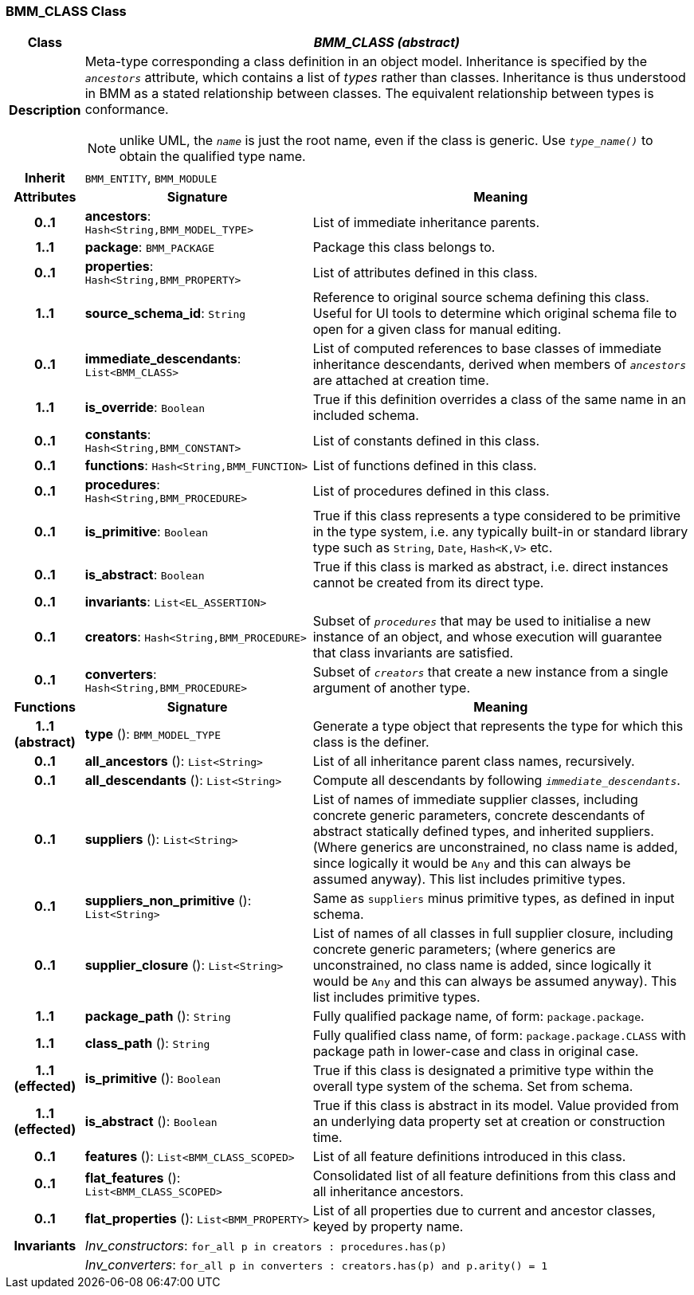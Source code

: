 === BMM_CLASS Class

[cols="^1,3,5"]
|===
h|*Class*
2+^h|*_BMM_CLASS (abstract)_*

h|*Description*
2+a|Meta-type corresponding a class definition in an object model. Inheritance is specified by the `_ancestors_` attribute, which contains a list of _types_ rather than classes. Inheritance is thus understood in BMM as a stated relationship between classes. The equivalent relationship between types is conformance.

NOTE: unlike UML, the `_name_` is just the root name, even if the class is generic. Use `_type_name()_` to obtain the qualified type name.

h|*Inherit*
2+|`BMM_ENTITY`, `BMM_MODULE`

h|*Attributes*
^h|*Signature*
^h|*Meaning*

h|*0..1*
|*ancestors*: `Hash<String,BMM_MODEL_TYPE>`
a|List of immediate inheritance parents.

h|*1..1*
|*package*: `BMM_PACKAGE`
a|Package this class belongs to.

h|*0..1*
|*properties*: `Hash<String,BMM_PROPERTY>`
a|List of attributes defined in this class.

h|*1..1*
|*source_schema_id*: `String`
a|Reference to original source schema defining this class. Useful for UI tools to determine which original schema file to open for a given class for manual editing.

h|*0..1*
|*immediate_descendants*: `List<BMM_CLASS>`
a|List of computed references to base classes of immediate inheritance descendants, derived when members of `_ancestors_` are attached at creation time.

h|*1..1*
|*is_override*: `Boolean`
a|True if this definition overrides a class of the same name in an included schema.

h|*0..1*
|*constants*: `Hash<String,BMM_CONSTANT>`
a|List of constants defined in this class.

h|*0..1*
|*functions*: `Hash<String,BMM_FUNCTION>`
a|List of functions defined in this class.

h|*0..1*
|*procedures*: `Hash<String,BMM_PROCEDURE>`
a|List of procedures defined in this class.

h|*0..1*
|*is_primitive*: `Boolean`
a|True if this class represents a type considered to be primitive in the type system, i.e. any typically built-in or standard library type such as `String`, `Date`, `Hash<K,V>` etc.

h|*0..1*
|*is_abstract*: `Boolean`
a|True if this class is marked as abstract, i.e. direct instances cannot be created from its direct type.

h|*0..1*
|*invariants*: `List<EL_ASSERTION>`
a|

h|*0..1*
|*creators*: `Hash<String,BMM_PROCEDURE>`
a|Subset of `_procedures_` that may be used to initialise a new instance of an object, and whose execution will guarantee that class invariants are satisfied.

h|*0..1*
|*converters*: `Hash<String,BMM_PROCEDURE>`
a|Subset of `_creators_` that create a new instance from a single argument of another type.
h|*Functions*
^h|*Signature*
^h|*Meaning*

h|*1..1 +
(abstract)*
|*type* (): `BMM_MODEL_TYPE`
a|Generate a type object that represents the type for which this class is the definer.

h|*0..1*
|*all_ancestors* (): `List<String>`
a|List of all inheritance parent class names, recursively.

h|*0..1*
|*all_descendants* (): `List<String>`
a|Compute all descendants by following `_immediate_descendants_`.

h|*0..1*
|*suppliers* (): `List<String>`
a|List of names of immediate supplier classes, including concrete generic parameters, concrete descendants of abstract statically defined types, and inherited suppliers. (Where generics are unconstrained, no class name is added, since logically it would be `Any` and this can always be assumed anyway). This list includes primitive types.

h|*0..1*
|*suppliers_non_primitive* (): `List<String>`
a|Same as `suppliers` minus primitive types, as defined in input schema.

h|*0..1*
|*supplier_closure* (): `List<String>`
a|List of names of all classes in full supplier closure, including concrete generic parameters; (where generics are unconstrained, no class name is added, since logically it would be `Any` and this can always be assumed anyway).  This list includes primitive types.

h|*1..1*
|*package_path* (): `String`
a|Fully qualified package name, of form: `package.package`.

h|*1..1*
|*class_path* (): `String`
a|Fully qualified class name, of form: `package.package.CLASS` with package path in lower-case and class in original case.

h|*1..1 +
(effected)*
|*is_primitive* (): `Boolean`
a|True if this class is designated a primitive type within the overall type system of the schema. Set from schema.

h|*1..1 +
(effected)*
|*is_abstract* (): `Boolean`
a|True if this class is abstract in its model. Value provided from an underlying data property set at creation or construction time.

h|*0..1*
|*features* (): `List<BMM_CLASS_SCOPED>`
a|List of all feature definitions introduced in this class.

h|*0..1*
|*flat_features* (): `List<BMM_CLASS_SCOPED>`
a|Consolidated list of all feature definitions from this class and all inheritance ancestors.

h|*0..1*
|*flat_properties* (): `List<BMM_PROPERTY>`
a|List of all properties due to current and ancestor classes, keyed by property name.

h|*Invariants*
2+a|_Inv_constructors_: `for_all p in creators : procedures.has(p)`

h|
2+a|_Inv_converters_: `for_all p in converters : creators.has(p) and p.arity() = 1`
|===
